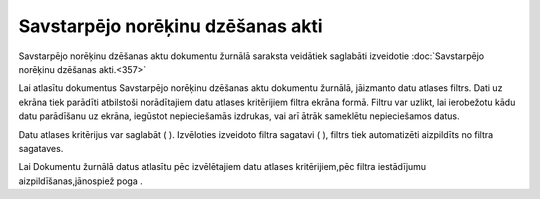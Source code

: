 .. 228 Savstarpējo norēķinu dzēšanas akti************************************** 

Savstarpējo norēķinu dzēšanas aktu dokumentu žurnālā saraksta
veidātiek saglabāti izveidotie :doc:`Savstarpējo norēķinu dzēšanas
akti.<357>`




Lai atlasītu dokumentus Savstarpējo norēķinu dzēšanas aktu dokumentu
žurnālā, jāizmanto datu atlases filtrs. Dati uz ekrāna tiek parādīti
atbilstoši norādītajiem datu atlases kritērijiem filtra ekrāna formā.
Filtru var uzlikt, lai ierobežotu kādu datu parādīšanu uz ekrāna,
iegūstot nepieciešamās izdrukas, vai arī ātrāk sameklētu nepieciešamos
datus.

Datu atlases kritērijus var saglabāt ( |images_ozols/24938.png| ).
Izvēloties izveidoto filtra sagatavi ( |images_ozols/24943.png| ),
filtrs tiek automatizēti aizpildīts no filtra sagataves.

Lai Dokumentu žurnālā datus atlasītu pēc izvēlētajiem datu atlases
kritērijiem,pēc filtra iestādījumu aizpildīšanas,jānospiež poga
|images_ozols/25944.png| .


.. |images_ozols/24938.png| image:: images_ozols/24938.png
       :scale: 100%

.. |images_ozols/24943.png| image:: images_ozols/24943.png
       :scale: 100%

.. |images_ozols/25944.png| image:: images_ozols/25944.png
       :scale: 100%

 